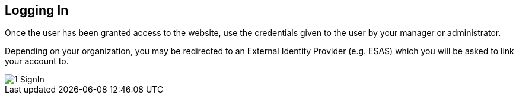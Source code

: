 [id=login]
== Logging In
Once the user has been granted access to the website, use the credentials given to the user by your manager or administrator.

Depending on your organization, you may be redirected to an External Identity Provider (e.g. ESAS) which you will be asked to link your account to.

image::1-SignIn.png[]